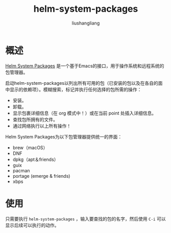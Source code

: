 # -*- coding:utf-8-*-
#+TITLE: helm-system-packages
#+AUTHOR: liushangliang
#+EMAIL: phenix3443+github@gmail.com

* 概述
  [[https://github.com/emacs-helm/helm-system-packages][Helm System Packages]] 是一个基于Emacs的接口，用于操作系统和远程系统的包管理器。

  启动helm-system-packages以列出所有可用的包（已安装的包以及在各自的面中显示的依赖项）。模糊搜索，标记并执行任何选择的包所需的操作：
  + 安装。
  + 卸载。
  + 显示包裹详细信息（在 org 模式中！）或在当前 point 处插入详细信息。
  + 查找包所拥有的文件。
  + 通过网络执行以上所有操作！

  Helm System Packages为以下包管理器提供统一的界面：
  + brew（macOS）
  + DNF
  + dpkg（apt＆friends）
  + guix
  + pacman
  + portage (emerge & friends)
  + xbps

* 使用
  只需要执行 =helm-system-packages= ，输入要查找的包的名字，然后使用 =C-i= 可以显示后续可以执行的动作。

